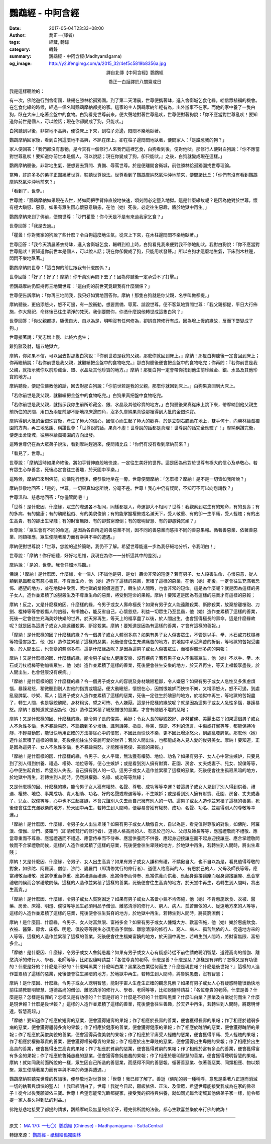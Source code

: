 鸚鵡經 - 中阿含經
#################

:date: 2017-05-04T23:33+08:00
:author: 喬正一(譯者)
:tags: 經藏, 轉錄
:category: 轉錄
:summary: 鸚鵡經 - 中阿含經(Madhyamāgama)
:og_image: http://y2.ifengimg.com/a/2015_32/4ef5c5819b8356a.jpg


.. container:: align-center

   譯自北傳【中阿含經】鸚鵡經

   喬正一白話譯於八關齋戒日


我是這樣聽說的：

有一次，佛陀遊行到舍衛國，駐錫在勝林給孤獨園。到了第二天清晨，世尊便攜著缽，進入舍衛城乞食化緣，給信眾植福的機會。在乞食化緣的時候，經過一個名叫鸚鵡摩納都提的家。這家的主人鸚鵡摩納年輕有為，出外辦事不在家。而他的家中養了一隻白狗，臥在大床上吃著金盤中的食物。白狗看見世尊前來，便大聲地對著世尊亂吠，世尊便對著狗說：「你不應當對世尊亂吠！要知道你前世是個人，可以說話；現在你卻變成了狗，只能吠。」

白狗聽到以後，非常地不高興，便從床上下來，到柱子旁邊，悶悶不樂地臥著。

鸚鵡摩納回家後，看到白狗這麼地不高興，不趴在床上，卻在柱子邊悶悶地臥著，便問家人：「是誰惹我的狗？」

家人便回答：「我們都沒有惹牠，是今天有一個修行人來我們這裡乞食，白狗看到後，便對他吠。那修行人便對白狗說：『你不應當對世尊亂吠！要知道你前世本是個人，可以說話；現在你變成了狗，卻只能吠。』之後，白狗就變成現在這樣。」

鸚鵡摩納聽後，非常地生氣，便想要去質問、責備、辱罵世尊。於是便離開舍衛城，前往勝林給孤獨園找世尊理論。

當時，許許多多的弟子正圍繞著世尊，聆聽世尊說法。世尊看到了鸚鵡摩納怒氣沖沖地前來，便問諸比丘：「你們有沒有看到鸚鵡摩納怒氣沖沖地前來？」

「看到了，世尊。」

世尊說：「鸚鵡摩納如果現在去世，將如同把手臂伸直般地快速，頃刻間必定墮入地獄。這是什麼緣故呢？是因為他對於世尊，懷有極大瞋怒、惡意。如果有眾生因心懷惡意瞋恚，在他（她）死後，必定往生惡趣，將於地獄中再生。」

鸚鵡摩納來到了佛前，便問世尊：「沙門瞿曇！你今天是不是有來過我家乞食？」

世尊回答：「我是去過。」

「瞿曇！你對我家的狗說了些什麼？令白狗這麼地生氣，從床上下來，在木柱邊悶悶不樂地臥著。」

世尊回答：「我今天清晨著衣持缽，進入舍衛城乞食，輾轉到府上時，白狗看見我來便對我不停地亂吠。我對白狗說：『你不應當對世尊亂吠！要知道你前世本是個人，可以說人話；現在你卻變成了狗，只能用吠發聲。』所以白狗才這麼地生氣，下床到木柱邊，悶悶不樂地臥著。」

鸚鵡摩納問世尊：「這白狗的前世跟我有什麼關係？」

世尊回答：「好了！好了！摩納！你千萬別再問下去了！因為你聽後一定承受不了打擊。」

但鸚鵡摩納仍堅持再三地問世尊：「這白狗的前世究竟跟我有什麼關係？」

世尊便告訴摩納：「你再三地問我，我只好如實地回答你。摩納！那隻白狗就是你父親，名字叫做都提。」

摩納聽後，更倍添怒火，怒不可遏，有一股衝動，想要責備、辱罵、詆毀世尊。便不客氣地質問世尊：「我父親都提，平日大行佈施，作大祭祀，命終後已往生清淨的梵天。我倒要問你，你憑什麼說他轉世成這隻白狗？」

世尊回答：「你父親都提，驕傲自大、自以為是，明明沒有任何修為，卻誤自誇修行有成，因為增上慢的緣故，反而下墮變成了狗。」

世尊接著說：「梵志增上慢、此終六處生；

雞狗豬及豺，驢五地獄六。

摩納，你如果不信，可以回去對那隻白狗說：『你前世若是我的父親，那麼你就回到床上。』摩納！那隻白狗聽後一定會回到床上；你再繼續說：『若你前世是我父親，就繼續把金盤中的食物吃完。』那白狗聽後便會把金盤中的食物吃完；你再問：『若你前世是我父親，就指示我你以前珍藏金、銀、水晶及其他珍寶的地方。』摩納！那隻白狗一定會帶你找到他生前珍藏金、銀、水晶及其他珍寶的地方。」

摩納聽後，便記住佛教他的話，回去對那白狗說：「你前世若是我的父親，那麼你就回到床上。」白狗果真回到大床上。

「若你前世是我父親，就繼續把金盤中的食物吃完。」白狗果真把盤中食物吃完。

「若你前世是我父親，就指示我你生前所珍藏金、銀、水晶及其他珍寶的地方。」白狗聽後果真從床上跳下來，帶摩納到他父親生前所住的房間，用口及兩隻前腳不斷地挖床邊四角，沒多久摩納果真從那裡得到大批的金銀珠寶。

摩納得到大批的金銀珠寶後，產生了極大的信心，因信心而生起了極大的歡喜，於是立刻右膝跪在地上，雙手何十，向勝林給孤獨園的方向，再三地感謝、稱讚世尊：「世尊說的話，果真不虛！世尊說的話都是真理！世尊說的話完全應驗了！」摩納稱讚完後，便走出舍衛城，往勝林給孤獨園的方向出發。

這時世尊仍在為大眾弟子說法，看到摩納趕過來，便問諸比丘：「你們有沒有看到摩納前來？」

「看見了，世尊。」

世尊說：「摩納這時如果命終後，將如手臂伸直般地快速，一定往生美好的世界。這是因為他對於世尊有極大的信心及恭敬心。若有眾生心存善念，死後必定會往生善趣，於天國中享樂。」

這時候，摩納已來到佛前，向佛陀行禮後，便恭敬地坐在一旁。世尊便問摩納：「怎麼樣？摩納！是不是一切皆如我所說？」

摩納恭敬地回答：「是的，世尊。一切果真如您所說，分毫不差。世尊！我心中仍有疑問，不知可不可以向您請教？」

世尊溫和、慈悲地回答：「你儘管問吧！」

「世尊！是什麼因、什麼緣，眾生的際遇各不相同，同樣都是人，命運卻大不相同？世尊！我觀察到眾生有的短命，有的長壽；有的多病、有的健康；有的醜陋粗俗、有的美貌俊俏；有的能掌握權勢或名滿天下，受人敬重、有的卻一生平庸，受人輕賤；有的出生高貴、有的卻出生卑賤；有的財富無限、有的卻貧窮潦倒；有的聰明智慧、有的卻愚鈍冥頑？」

世尊說：「眾生會有不同的命運，是因為各自所造的善惡業不同，因不同的善惡業而感招不同的善惡果報。循著善惡業、依著善惡業、同類相應，眾生便隨著業力而有幸與不幸的遭遇。」

摩納便對世尊說：「世尊，您說的過於簡略，我仍不了解。希望世尊能進一步為我仔細地分析，令我明白！」

世尊說：「摩納！你仔細聽，好好地思惟，我現在為你一一分析這其中的差別。」

摩納說：「是的，世尊。我會仔細地聆聽。」

佛說：「摩納！是什麼因、什麼緣，令一個人（不論他是男、是女）壽命非常的短促？若有男子、女人殺害生命，心懷惡意，從人類到昆蟲都沒有慈心善意，不尊重生命，他（她）造作了這樣的惡業，累積了這樣的惡業，在他（她）死後，一定會往生充滿著恐怖、絕望的地方，並在地獄中受苦，若地獄的業報償還盡了，轉生於人間時，也會非常的短命。這是為什麼呢？就是因為這樣的男子女人，造作並累積了凶狠殺生及不尊重生命的惡業，將受到短命的果報。摩納！要知道是因為有這樣的惡業才有這樣的惡報；

摩納！反之，又是什麼樣的因、什麼樣的緣，令男子或女人壽命極長？如果有男子女人能遠離殺業、斷除殺業，放棄捨離槍砲、刀劍、棍棒等等會殺傷人的凶器，有慚愧心，能反省自己，心懷慈悲，利益一切眾生乃至昆蟲，他（她）造作並累積了這樣的善業，死後一定會往生充滿美妙快樂的世界，於天界再生，等天上的福享盡了以後，於人間出生，也會獲得極長的壽命。這是什麼緣故呢？就是因為這男子或女人能遠離殺業、斷除殺業。摩納！要知道是因為有這樣的善業，才會有這樣的善報。」

「摩納！是什麼樣的因？什麼樣的緣？令一個男子或女人體弱多病？如果有男子女人傷害眾生，不管是以手、拳、木石或刀杖棍棒等物侵害眾生，他（她）造作並累積了這樣的惡業，死後便會往生充滿痛苦的地方，於地獄中承受痛苦的折磨，等地獄的苦報受盡後，於人間出生，也會變的體弱多病。這是什麼緣故呢？是因為這男子或女人傷害眾生，而獲得體弱多病的果報；

摩納！又是什麼樣的因、什麼樣的緣，能令男子或女人健康安樂、沒有疾病？若有男子女人不傷害眾生，他（她）不以手、拳、木石或刀杖棍棒等物加害眾生，他（她）造作並累積了這樣的善業，死後便會往生安樂的地方，於天界再生，等天上福報享盡後，於人間出生，也會健康沒有疾病。」

「摩納！是什麼樣的因？什麼樣的緣？令一個男子或女人的容貌及身材醜陋粗鄙，令人嫌惡？如果有男子或女人急性又多焦慮煩惱，暴躁易怒，稍微聽到別人對他的指責或壞話，便大動瞋怒，懷恨在心，因憎恨嫉妒而怏怏不樂，又增添怒火，怒不可遏，到處亂發脾氣、吵架、罵人；這男子或女人造作並累積了這樣的惡業，死後一定往生於醜惡的地方，於地獄中再生，等地獄的苦報盡了，轉生人間，也是容貌醜陋、身材粗劣、望之可怖、令人嫌厭。這是什麼樣的緣故呢？就是因為這男子或女人急性多惱，暴躁易怒。摩納！要知道就是因為他（她）造作並累積了瞋怒憎恨的惡業，才會有醜陋不堪的惡報；

摩納！又是什麼樣的因、什麼樣的緣，能令男子長的俊美、英挺；令女人長的容貌姣好、身材苗條、美麗出眾？如果這個男子或女人不急性多惱，也不暴躁易怒，不論聽到多少壞話、諷刺譏笑、指責、辱罵、毀謗、不利的流言、中傷或打擊等等，都能保持冷靜，不輕易動怒，能很快地用正確的方法排除心中的憤怒，不因此而怏怏不樂，更不因此增添怒火，到處亂發脾氣。那麼他（她）造作並累積了這樣的善業，死後便能往生於美麗可愛的世界；若於人間出生，也都能成為人見人愛的俊男美女。摩納！要知道，正是因為這男子、女人不急性多惱，也不暴躁易怒，才能獲得英俊、美貌的果報。」

「摩納！是什麼樣的因、什麼樣的緣，令男子、女人平庸，無法獲有權勢、地位、功名？如果有男子、女人心中常生嫉妒，只要見到了別人得到供養、禮遇、權勢、地位等等，便心生嫉妒；或是看到別人擁有財寶、莊園、房舍、丈夫或妻子、兒女、奴僕等等，心中便生起貪嫉，希望別人失去，自己擁有別人的一切。這男子或女人造作並累積了這樣的惡業，死後便會往生孤寂黑暗的地方，於地獄中再生，若轉生到人間時，仍然與權勢、名祿、成功等等無緣；

又是什麼樣的因、什麼樣的緣，能令男子女人獲有權勢、名聲、尊敬、成功等等幸運？若這男子或女人見到了別人得到供養、禮遇、權勢、地位、事業成功、貴人相助、功名、好的名聲或際遇等等，不生嫉妒；或是看到別人擁有財寶、莊園、房舍、丈夫或妻子、兒女、奴僕等等，心中也不生起貪嫉，不會咒詛別人失去而自己擁有別人的一切。這男子或女人造作並累積了這樣的善業，死後便會往生充滿歡樂的地方，於天國中再生，若轉生到人間時，便容易會獲有權勢、成功、名聲、功名、並贏得別人的尊敬等幸運。」

「摩納！是什麼因、什麼緣，令男子女人出生卑賤？如果有男子或女人驕傲自大，自以為是，看見值得尊敬的對象，如佛陀、阿羅漢、僧伽、沙門、婆羅門（即清修梵行的修行者）、道德人格高尚的人、有恩於己的人、父母及師長等等，應當禮敬而不禮敬、應當尊重而不尊重、應當禮遇而不禮遇、應當侍奉而不侍奉、應當供養而不供養、應起身迎接讓座而不起身迎接讓座、應合掌禮敬問候而不合掌禮敬問候，這樣的人造作並累積了這樣的惡業，死後便會往生卑賤的地方，於地獄中再生，若轉生到人間時，將出生卑賤；

摩納！又是什麼因、什麼緣，令男子、女人出生高貴？如果有男子或女人謙和有禮，不驕傲自大，也不自以為是，看見值得尊敬的對象，如佛陀、阿羅漢、僧伽、沙門、婆羅門（即清修梵行的修行者）、道德人格高尚的人、有恩於己的人、父母及師長等等，應當禮敬而禮敬、應當尊重而尊重、應當禮遇而禮遇、應當侍奉而侍奉、應當供養而供養、應起身迎接讓座而起身迎接讓座、應合掌禮敬問候而合掌禮敬問候，這樣的人造作並累積了這樣的善業，死後便會往生高貴的地方，於天堂中再生，若轉生到人間時，將出生高貴。」

「摩納！是什麼因、什麼緣，令男子或女人貧窮困乏？如果有男子或女人吝嗇小氣不肯佈施，他（她）不肯惠施飲食、衣被、醫藥、房舍、床褟、明燈、僕役等等民生必須用品予僧伽、離慾清淨的修行人、窮人、病人、孤苦無依的人、從遠地方來的人等等，這樣的人造作並累積了這樣的惡業，死後便會往生貧脊的地方，於地獄中再生，若轉生到人間時，將貧窮潦倒；

摩納！是什麼因、什麼緣，令男子、女人財富無限、富裕多金？如果有男子或女人慷慨大方、歡喜佈施，他（她）樂於惠施飲食、衣被、醫藥、房舍、床褟、明燈、僕役等等民生必須用品予僧伽、離慾清淨的修行人、窮人、病人、孤苦無依的人、從遠地方來的人等等，這樣的人造作並累積了這樣的善業，死後便會往生福樂富饒的地方，於天國中再生，若轉生到人間時，將財富無限、富裕多金。」

「摩納！是什麼因、什麼緣，令男子或女人魯鈍愚蠢？如果有男子或女人心有疑惑時從不前往請教聰明智慧、道德高尚的僧伽、離慾清淨的修行人、學者、老師等等，比如說隨時請益：『各位尊貴的老師，什麼是善？什麼是惡？怎樣是有罪的？怎樣又是有功德的？什麼是好的？什麼是不好的？什麼叫黑業？什麼叫白業？黑業及白業從何而生？什麼是現世報？什麼是後世報？』這樣的人造作並累積了這樣的惡業，死後便會往生黑暗的地方，於地獄中再生，若轉生到人間時，將魯鈍愚蠢，沒有智慧；

摩納！是什麼因、什麼緣，令男子或女人聰明智慧，能對宇宙人生產生正確的觀念見解？如果有男子或女人心有疑惑時能很勤快地前往請教聰明智慧、道德高尚的僧伽、離慾清淨的修行人、學者、老師等等，比如說隨時請益：『各位尊貴的老師，什麼是善？什麼是惡？怎樣是有罪的？怎樣又是有功德的？什麼是好的？什麼是不好的？什麼叫黑業？什麼叫白業？黑業及白業從何而生？什麼是現世報？什麼是後世報？』這樣的人造作並累積了這樣的善業，死後便會往生善趣，於天界中再生，若轉生到人間時，將聰明博達，智慧高超。」

「摩納！要知道作了相應於短壽的惡業，便會獲得短壽的果報；作了相應於長壽的善業，便會獲得長壽的果報；作了相應於體弱多病的惡業，便會獲得體弱多病的果報；作了相應於健康的善業，便會獲得健康的果報；作了相應於醜陋的惡業，便會獲得醜陋的果報；作了相應於英俊美貌的善業，便會獲得英俊美貌的果報；作了相應於平庸受人輕賤的惡業，便會獲得平庸、受人輕賤的果報；作了相應於權勢尊貴的善業，便會獲得權勢尊貴的果報；作了相應於出生卑賤的惡業，便會獲得出生卑賤的果報；作了相應於出生高貴的善業，便會獲得出生高貴的果報；作了相應於貧窮的惡業，便會獲得貧窮的果報；作了相應於富有多金的善業，便會獲得富有多金的果報；作了相應於魯鈍愚蠢的惡業，便會獲得魯鈍愚蠢的果報；作了相應於聰明智慧的善業，便會獲得聰明智慧的果報。摩納！就如同我前面所說的一樣，眾生因自己所造的善惡業，而感得不同的善惡報。循著善惡業、依著善惡業、同類相應、物以類聚，眾生便隨著業力而有幸與不幸的命運與遭遇。」

鸚鵡摩納聆聽完世尊的教誨後，便恭敬地對世尊說：「世尊！我已經了解了。善逝（佛陀的另一種稱呼，意思是乘著八正道而消滅一切的執著與煩惱的聖人）！我已經明白了。世尊！我從今日起，願皈依佛、正法、及僧眾，希望世尊能接受我成為在家的佛弟子！從今以後我願皈依三寶。世尊！希望您能常光臨都提家，接受我的招待與供養，就如同光臨舍衛城其他佛弟子家一樣，能令都提一家人長久得到法的利益。」

佛陀慈悲地接受了都提的請求，鸚鵡摩納及無量的佛弟子，聽完佛所說的法後，都心生歡喜並樂於奉行佛的教誨！

----

原文： `MA 170: 一七〇）鸚鵡經 (Chinese) - Madhyamāgama - SuttaCentral <https://suttacentral.net/lzh/ma170>`_

轉錄來源： `鸚鵡經 <http://www.charity.idv.tw/kamma/kamma2.htm>`_ -
`祇樹給孤獨園林 <http://www.charity.idv.tw/>`_

.. raw:: html

  <iframe src="https://www.facebook.com/plugins/post.php?href=https%3A%2F%2Fwww.facebook.com%2Fhs.ku.5%2Fposts%2F1048672668567045" width="auto" height="884" style="border:none;overflow:hidden" scrolling="no" frameborder="0" allowTransparency="true"></iframe>
